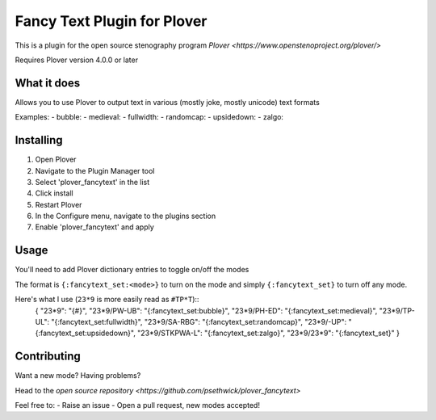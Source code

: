 ****************************
Fancy Text Plugin for Plover
****************************

This is a plugin for the open source stenography program `Plover <https://www.openstenoproject.org/plover/>`

Requires Plover version 4.0.0 or later

What it does
############


Allows you to use Plover to output text in various (mostly joke, mostly unicode) text formats

Examples:
- bubble:
- medieval:
- fullwidth:
- randomcap:
- upsidedown:
- zalgo:

Installing
##########


1. Open Plover
2. Navigate to the Plugin Manager tool
3. Select 'plover_fancytext' in the list
4. Click install
5. Restart Plover
6. In the Configure menu, navigate to the plugins section
7. Enable 'plover_fancytext' and apply

Usage
#####

You'll need to add Plover dictionary entries to toggle on/off the modes

The format is ``{:fancytext_set:<mode>}`` to turn on the mode and simply ``{:fancytext_set}`` to turn off any mode.

Here's what I use (``23*9`` is more easily read as ``#TP*T``)::
    {
    "23*9": "{#}",
    "23*9/PW-UB": "{:fancytext_set:bubble}",
    "23*9/PH-ED": "{:fancytext_set:medieval}",
    "23*9/TP-UL": "{:fancytext_set:fullwidth}",
    "23*9/SA-RBG": "{:fancytext_set:randomcap}",
    "23*9/-UP": "{:fancytext_set:upsidedown}",
    "23*9/STKPWA-L": "{:fancytext_set:zalgo}",
    "23*9/23*9": "{:fancytext_set}"
    }

Contributing
############

Want a new mode? Having problems?

Head to the `open source repository <https://github.com/psethwick/plover_fancytext>`

Feel free to:
- Raise an issue
- Open a pull request, new modes accepted!
